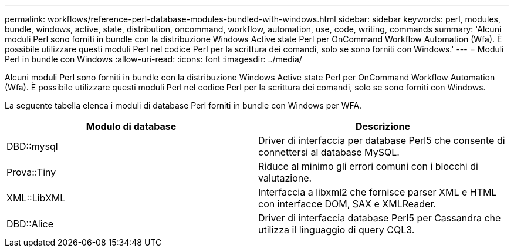 ---
permalink: workflows/reference-perl-database-modules-bundled-with-windows.html 
sidebar: sidebar 
keywords: perl, modules, bundle, windows, active, state, distribution, oncommand, workflow, automation, use, code, writing, commands 
summary: 'Alcuni moduli Perl sono forniti in bundle con la distribuzione Windows Active state Perl per OnCommand Workflow Automation (Wfa). È possibile utilizzare questi moduli Perl nel codice Perl per la scrittura dei comandi, solo se sono forniti con Windows.' 
---
= Moduli Perl in bundle con Windows
:allow-uri-read: 
:icons: font
:imagesdir: ../media/


[role="lead"]
Alcuni moduli Perl sono forniti in bundle con la distribuzione Windows Active state Perl per OnCommand Workflow Automation (Wfa). È possibile utilizzare questi moduli Perl nel codice Perl per la scrittura dei comandi, solo se sono forniti con Windows.

La seguente tabella elenca i moduli di database Perl forniti in bundle con Windows per WFA.

[cols="2*"]
|===
| Modulo di database | Descrizione 


 a| 
DBD::mysql
 a| 
Driver di interfaccia per database Perl5 che consente di connettersi al database MySQL.



 a| 
Prova::Tiny
 a| 
Riduce al minimo gli errori comuni con i blocchi di valutazione.



 a| 
XML::LibXML
 a| 
Interfaccia a libxml2 che fornisce parser XML e HTML con interfacce DOM, SAX e XMLReader.



 a| 
DBD::Alice
 a| 
Driver di interfaccia database Perl5 per Cassandra che utilizza il linguaggio di query CQL3.

|===